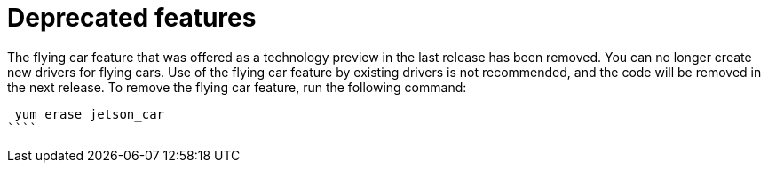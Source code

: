 [[deprecated-features]]
= Deprecated features
////
Provide the following info for each issue if possible:
Description - Description of the any features (including technology previews) that have been removed from the product.  Write the description from a customer perspective, what UI elements, commands, or options are no longer available.
Consequence or a recommended replacement - Description of what the customer can no longer do, and recommended replacement (if known).
////

The flying car feature that was offered as a technology preview in the last release has been removed. You can no longer create new drivers for flying cars. Use of the flying car feature by existing drivers is not recommended, and the code will be removed in the next release. To remove the flying car feature, run the following command:

```
 yum erase jetson_car
````
